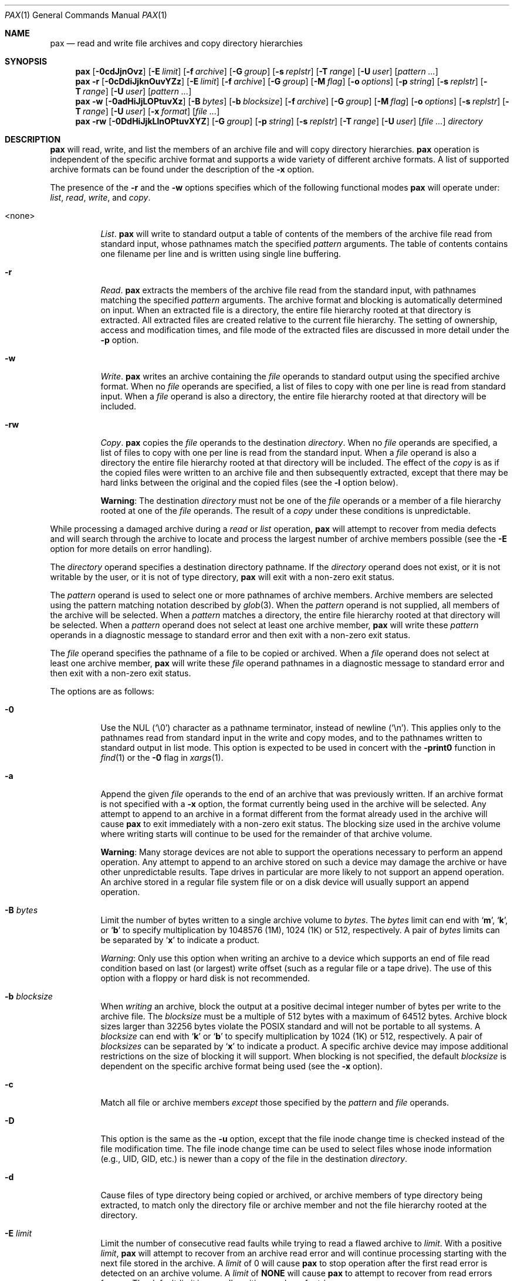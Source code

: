 .\"	$MirOS: src/bin/pax/pax.1,v 1.27 2016/02/11 20:12:10 tg Exp $
.\"	$OpenBSD: pax.1,v 1.64 2014/02/13 07:30:39 guenther Exp $
.\"	$NetBSD: pax.1,v 1.3 1995/03/21 09:07:37 cgd Exp $
.\"
.\" Copyright (c) 2005, 2009, 2011, 2012, 2014, 2016
.\"	mirabilos <m@mirbsd.org>
.\" Copyright (c) 1992 Keith Muller.
.\" Copyright (c) 1992, 1993
.\"	The Regents of the University of California.  All rights reserved.
.\"
.\" This code is derived from software contributed to Berkeley by
.\" Keith Muller of the University of California, San Diego.
.\"
.\" Redistribution and use in source and binary forms, with or without
.\" modification, are permitted provided that the following conditions
.\" are met:
.\" 1. Redistributions of source code must retain the above copyright
.\"    notice, this list of conditions and the following disclaimer.
.\" 2. Redistributions in binary form must reproduce the above copyright
.\"    notice, this list of conditions and the following disclaimer in the
.\"    documentation and/or other materials provided with the distribution.
.\" 3. Neither the name of the University nor the names of its contributors
.\"    may be used to endorse or promote products derived from this software
.\"    without specific prior written permission.
.\"
.\" THIS SOFTWARE IS PROVIDED BY THE REGENTS AND CONTRIBUTORS ``AS IS'' AND
.\" ANY EXPRESS OR IMPLIED WARRANTIES, INCLUDING, BUT NOT LIMITED TO, THE
.\" IMPLIED WARRANTIES OF MERCHANTABILITY AND FITNESS FOR A PARTICULAR PURPOSE
.\" ARE DISCLAIMED.  IN NO EVENT SHALL THE REGENTS OR CONTRIBUTORS BE LIABLE
.\" FOR ANY DIRECT, INDIRECT, INCIDENTAL, SPECIAL, EXEMPLARY, OR CONSEQUENTIAL
.\" DAMAGES (INCLUDING, BUT NOT LIMITED TO, PROCUREMENT OF SUBSTITUTE GOODS
.\" OR SERVICES; LOSS OF USE, DATA, OR PROFITS; OR BUSINESS INTERRUPTION)
.\" HOWEVER CAUSED AND ON ANY THEORY OF LIABILITY, WHETHER IN CONTRACT, STRICT
.\" LIABILITY, OR TORT (INCLUDING NEGLIGENCE OR OTHERWISE) ARISING IN ANY WAY
.\" OUT OF THE USE OF THIS SOFTWARE, EVEN IF ADVISED OF THE POSSIBILITY OF
.\" SUCH DAMAGE.
.\"
.\"	@(#)pax.1	8.4 (Berkeley) 4/18/94
.\"
.\"-
.\" Try to make GNU groff and AT&T nroff more compatible
.\" * ` generates ‘ in gnroff, so use \`
.\" * ' generates ’ in gnroff, \' generates ´, so use \*(aq
.\" * - generates ‐ in gnroff, \- generates −, so .tr it to -
.\"   thus use - for hyphens and \- for minus signs and option dashes
.\" * ~ is size-reduced and placed atop in groff, so use \*(TI
.\" * ^ is size-reduced and placed atop in groff, so use \*(ha
.\" * \(en does not work in nroff, so use \*(en
.\" * <>| are problematic, so redefine and use \*(Lt\*(Gt\*(Ba
.\" Also make sure to use \& *before* a punctuation char that is to not
.\" be interpreted as punctuation, and especially with two-letter words
.\" but also (after) a period that does not end a sentence (“e.g.\&”).
.\" The section after the "doc" macropackage has been loaded contains
.\" additional code to convene between the UCB mdoc macropackage (and
.\" its variant as BSD mdoc in groff) and the GNU mdoc macropackage.
.\"
.ie \n(.g \{\
.	if \*[.T]ascii .tr \-\N'45'
.	if \*[.T]latin1 .tr \-\N'45'
.	if \*[.T]utf8 .tr \-\N'45'
.	ds <= \[<=]
.	ds >= \[>=]
.	ds Rq \[rq]
.	ds Lq \[lq]
.	ds sL \(aq
.	ds sR \(aq
.	if \*[.T]utf8 .ds sL `
.	if \*[.T]ps .ds sL `
.	if \*[.T]utf8 .ds sR '
.	if \*[.T]ps .ds sR '
.	ds aq \(aq
.	ds TI \(ti
.	ds ha \(ha
.	ds en \(en
.\}
.el \{\
.	ds aq '
.	ds TI ~
.	ds ha ^
.	ds en \(em
.\}
.\"
.\" Implement .Dd with the Mdocdate RCS keyword
.\"
.rn Dd xD
.de Dd
.ie \\$1$Mdocdate: \{\
.	xD \\$2 \\$3, \\$4
.\}
.el .xD \\$1 \\$2 \\$3 \\$4 \\$5 \\$6 \\$7 \\$8
..
.\"
.\" .Dd must come before definition of .Mx, because when called
.\" with -mandoc, it might implement .Mx itself, but we want to
.\" use our own definition. And .Dd must come *first*, always.
.\"
.Dd $Mdocdate: February 11 2016 $
.\"
.\" Check which macro package we use, and do other -mdoc setup.
.\"
.ie \n(.g \{\
.	if \*[.T]utf8 .tr \[la]\*(Lt
.	if \*[.T]utf8 .tr \[ra]\*(Gt
.	ie d volume-ds-1 .ds tT gnu
.	el .ds tT bsd
.\}
.el .ds tT ucb
.\"
.\" Implement .Mx (MirBSD)
.\"
.ie "\*(tT"gnu" \{\
.	eo
.	de Mx
.	nr curr-font \n[.f]
.	nr curr-size \n[.ps]
.	ds str-Mx \f[\n[curr-font]]\s[\n[curr-size]u]
.	ds str-Mx1 \*[Tn-font-size]\%MirOS\*[str-Mx]
.	if !\n[arg-limit] \
.	if \n[.$] \{\
.	ds macro-name Mx
.	parse-args \$@
.	\}
.	if (\n[arg-limit] > \n[arg-ptr]) \{\
.	nr arg-ptr +1
.	ie (\n[type\n[arg-ptr]] == 2) \
.	as str-Mx1 \~\*[arg\n[arg-ptr]]
.	el \
.	nr arg-ptr -1
.	\}
.	ds arg\n[arg-ptr] "\*[str-Mx1]
.	nr type\n[arg-ptr] 2
.	ds space\n[arg-ptr] "\*[space]
.	nr num-args (\n[arg-limit] - \n[arg-ptr])
.	nr arg-limit \n[arg-ptr]
.	if \n[num-args] \
.	parse-space-vector
.	print-recursive
..
.	ec
.	ds sP \s0
.	ds tN \*[Tn-font-size]
.\}
.el \{\
.	de Mx
.	nr cF \\n(.f
.	nr cZ \\n(.s
.	ds aa \&\f\\n(cF\s\\n(cZ
.	if \\n(aC==0 \{\
.		ie \\n(.$==0 \&MirOS\\*(aa
.		el .aV \\$1 \\$2 \\$3 \\$4 \\$5 \\$6 \\$7 \\$8 \\$9
.	\}
.	if \\n(aC>\\n(aP \{\
.		nr aP \\n(aP+1
.		ie \\n(C\\n(aP==2 \{\
.			as b1 \&MirOS\ #\&\\*(A\\n(aP\\*(aa
.			ie \\n(aC>\\n(aP \{\
.				nr aP \\n(aP+1
.				nR
.			\}
.			el .aZ
.		\}
.		el \{\
.			as b1 \&MirOS\\*(aa
.			nR
.		\}
.	\}
..
.\}
.\"-
.ie \ng==1 \{\
.	ds nc mircpio
.	ds np mirpax
.	ds nt mirtar
.	ds nm mirpax
.	Dt MIRPAX 1
.\}
.el .ie \ng==2 \{\
.	ds nc paxcpio
.	ds np pax
.	ds nt paxtar
.	ds nm pax
.	Dt PAX 1
.\}
.el \{\
.	ds nc cpio
.	ds np pax
.	ds nt tar
.	ds nm pax
.	Dt PAX 1
.\}
.\"-
.Os MirBSD
.Sh NAME
.ie \ng==1 \{\
.Nm mirpax
.Nd read and write file archives and copy directory hierarchies
.\}
.el \{\
.Nm pax
.Nd read and write file archives and copy directory hierarchies
.\}
.Sh SYNOPSIS
.Bk -words
.Nm \*(nm
.Op Fl 0cdJjnOvz
.Op Fl E Ar limit
.Op Fl f Ar archive
.Op Fl G Ar group
.Op Fl s Ar replstr
.Op Fl T Ar range
.Op Fl U Ar user
.Op Ar pattern ...
.Nm \*(nm
.Fl r
.Op Fl 0cDdiJjknOuvYZz
.Op Fl E Ar limit
.Op Fl f Ar archive
.Op Fl G Ar group
.Op Fl M Ar flag
.Op Fl o Ar options
.Op Fl p Ar string
.Op Fl s Ar replstr
.Op Fl T Ar range
.Op Fl U Ar user
.Op Ar pattern ...
.Nm \*(nm
.Fl w
.Op Fl 0adHiJjLOPtuvXz
.Op Fl B Ar bytes
.Op Fl b Ar blocksize
.Op Fl f Ar archive
.Op Fl G Ar group
.Op Fl M Ar flag
.Op Fl o Ar options
.Op Fl s Ar replstr
.Op Fl T Ar range
.Op Fl U Ar user
.Op Fl x Ar format
.Op Ar
.Nm \*(nm
.Fl rw
.Op Fl 0DdHiJjkLlnOPtuvXYZ
.Op Fl G Ar group
.Op Fl p Ar string
.Op Fl s Ar replstr
.Op Fl T Ar range
.Op Fl U Ar user
.Op Ar
.Ar directory
.Ek
.Sh DESCRIPTION
.Nm
will read, write, and list the members of an archive file
and will copy directory hierarchies.
.Nm
operation is independent of the specific archive format
and supports a wide variety of different archive formats.
A list of supported archive formats can be found under the description of the
.Fl x
option.
.Pp
The presence of the
.Fl r
and the
.Fl w
options specifies which of the following functional modes
.Nm
will operate under:
.Em list , read , write ,
and
.Em copy .
.Bl -tag -width 6n
.It \*(Ltnone\*(Gt
.Em List .
.Nm
will write to standard output
a table of contents of the members of the archive file read from
standard input, whose pathnames match the specified
.Ar pattern
arguments.
The table of contents contains one filename per line
and is written using single line buffering.
.It Fl r
.Em Read .
.Nm
extracts the members of the archive file read from the standard input,
with pathnames matching the specified
.Ar pattern
arguments.
The archive format and blocking is automatically determined on input.
When an extracted file is a directory, the entire file hierarchy
rooted at that directory is extracted.
All extracted files are created relative to the current file hierarchy.
The setting of ownership, access and modification times, and file mode of
the extracted files are discussed in more detail under the
.Fl p
option.
.It Fl w
.Em Write .
.Nm
writes an archive containing the
.Ar file
operands to standard output
using the specified archive format.
When no
.Ar file
operands are specified, a list of files to copy with one per line is read from
standard input.
When a
.Ar file
operand is also a directory, the entire file hierarchy rooted
at that directory will be included.
.It Fl rw
.Em Copy .
.Nm
copies the
.Ar file
operands to the destination
.Ar directory .
When no
.Ar file
operands are specified, a list of files to copy with one per line is read from
the standard input.
When a
.Ar file
operand is also a directory the entire file
hierarchy rooted at that directory will be included.
The effect of the
.Em copy
is as if the copied files were written to an archive file and then
subsequently extracted, except that there may be hard links between
the original and the copied files (see the
.Fl l
option below).
.Pp
.Sy Warning :
The destination
.Ar directory
must not be one of the
.Ar file
operands or a member of a file hierarchy rooted at one of the
.Ar file
operands.
The result of a
.Em copy
under these conditions is unpredictable.
.El
.Pp
While processing a damaged archive during a
.Em read
or
.Em list
operation,
.Nm
will attempt to recover from media defects and will search through the archive
to locate and process the largest number of archive members possible (see the
.Fl E
option for more details on error handling).
.Pp
The
.Ar directory
operand specifies a destination directory pathname.
If the
.Ar directory
operand does not exist, or it is not writable by the user,
or it is not of type directory,
.Nm
will exit with a non-zero exit status.
.Pp
The
.Ar pattern
operand is used to select one or more pathnames of archive members.
Archive members are selected using the pattern matching notation described
by
.Xr glob 3 .
When the
.Ar pattern
operand is not supplied, all members of the archive will be selected.
When a
.Ar pattern
matches a directory, the entire file hierarchy rooted at that directory will
be selected.
When a
.Ar pattern
operand does not select at least one archive member,
.Nm
will write these
.Ar pattern
operands in a diagnostic message to standard error
and then exit with a non-zero exit status.
.Pp
The
.Ar file
operand specifies the pathname of a file to be copied or archived.
When a
.Ar file
operand does not select at least one archive member,
.Nm
will write these
.Ar file
operand pathnames in a diagnostic message to standard error
and then exit with a non-zero exit status.
.Pp
The options are as follows:
.Bl -tag -width Ds
.It Fl 0
Use the NUL
.Pq Ql \e0
character as a pathname terminator, instead of newline
.Pq Ql \en .
This applies only to the pathnames read from standard input in
the write and copy modes,
and to the pathnames written to standard output in list mode.
This option is expected to be used in concert with the
.Fl print0
function in
.Xr find 1
or the
.Fl 0
flag in
.Xr xargs 1 .
.It Fl a
Append the given
.Ar file
operands
to the end of an archive that was previously written.
If an archive format is not specified with a
.Fl x
option, the format currently being used in the archive will be selected.
Any attempt to append to an archive in a format different from the
format already used in the archive will cause
.Nm
to exit immediately
with a non-zero exit status.
The blocking size used in the archive volume where writing starts
will continue to be used for the remainder of that archive volume.
.Pp
.Sy Warning :
Many storage devices are not able to support the operations necessary
to perform an append operation.
Any attempt to append to an archive stored on such a device may damage the
archive or have other unpredictable results.
Tape drives in particular are more likely to not support an append operation.
An archive stored in a regular file system file or on a disk device will
usually support an append operation.
.It Fl B Ar bytes
Limit the number of bytes written to a single archive volume to
.Ar bytes .
The
.Ar bytes
limit can end with
.Sq Li m ,
.Sq Li k ,
or
.Sq Li b
to specify multiplication by 1048576 (1M), 1024 (1K) or 512, respectively.
A pair of
.Ar bytes
limits can be separated by
.Sq Li x
to indicate a product.
.Pp
.Em Warning :
Only use this option when writing an archive to a device which supports
an end of file read condition based on last (or largest) write offset
(such as a regular file or a tape drive).
The use of this option with a floppy or hard disk is not recommended.
.It Fl b Ar blocksize
When
.Em writing
an archive,
block the output at a positive decimal integer number of
bytes per write to the archive file.
The
.Ar blocksize
must be a multiple of 512 bytes with a maximum of 64512 bytes.
Archive block sizes larger than 32256 bytes violate the
.Tn POSIX
standard and will not be portable to all systems.
A
.Ar blocksize
can end with
.Sq Li k
or
.Sq Li b
to specify multiplication by 1024 (1K) or 512, respectively.
A pair of
.Ar blocksizes
can be separated by
.Sq Li x
to indicate a product.
A specific archive device may impose additional restrictions on the size
of blocking it will support.
When blocking is not specified, the default
.Ar blocksize
is dependent on the specific archive format being used (see the
.Fl x
option).
.It Fl c
Match all file or archive members
.Em except
those specified by the
.Ar pattern
and
.Ar file
operands.
.It Fl D
This option is the same as the
.Fl u
option, except that the file inode change time is checked instead of the
file modification time.
The file inode change time can be used to select files whose inode information
(e.g., UID, GID, etc.) is newer than a copy of the file in the destination
.Ar directory .
.It Fl d
Cause files of type directory being copied or archived, or archive members of
type directory being extracted, to match only the directory file or archive
member and not the file hierarchy rooted at the directory.
.It Fl E Ar limit
Limit the number of consecutive read faults while trying to read a flawed
archive to
.Ar limit .
With a positive
.Ar limit ,
.Nm
will attempt to recover from an archive read error and will
continue processing starting with the next file stored in the archive.
A
.Ar limit
of 0 will cause
.Nm
to stop operation after the first read error is detected on an archive volume.
A
.Ar limit
of
.Li NONE
will cause
.Nm
to attempt to recover from read errors forever.
The default
.Ar limit
is a small positive number of retries.
.Pp
.Em Warning :
Using this option with
.Li NONE
should be used with extreme caution as
.Nm
may get stuck in an infinite loop on a very badly flawed archive.
.It Fl f Ar archive
Specify
.Ar archive
as the pathname of the input or output archive, overriding the default
standard input (for
.Em list
and
.Em read )
or standard output
(for
.Em write ) .
A single archive may span multiple files and different archive devices.
When required,
.Nm
will prompt for the pathname of the file or device of the next volume in the
archive.
.It Fl G Ar group
Select a file based on its
.Ar group
name, or when starting with a
.Cm # ,
a numeric GID.
A
.Ql \e
can be used to escape the
.Cm # .
Multiple
.Fl G
options may be supplied and checking stops with the first match.
.It Fl H
Follow only command-line symbolic links while performing a physical file
system traversal.
.It Fl i
Interactively rename files or archive members.
For each archive member matching a
.Ar pattern
operand or each file matching a
.Ar file
operand,
.Nm
will prompt to
.Pa /dev/tty
giving the name of the file, its file mode, and its modification time.
.Nm
will then read a line from
.Pa /dev/tty .
If this line is blank, the file or archive member is skipped.
If this line consists of a single period, the
file or archive member is processed with no modification to its name.
Otherwise, its name is replaced with the contents of the line.
.Nm
will immediately exit with a non-zero exit status if
.Dv EOF
is encountered when reading a response or if
.Pa /dev/tty
cannot be opened for reading and writing.
.It Fl J
Use the xz utility to compress (decompress) the archive
while writing (reading).
Incompatible with
.Fl a .
.It Fl j
Use the bzip2 utility to compress (decompress) the archive
while writing (reading).
Incompatible with
.Fl a .
.It Fl k
Do not overwrite existing files.
.It Fl L
Follow all symbolic links to perform a logical file system traversal.
.It Fl l
(The lowercase letter
.Dq ell . )
Link files.
In the
.Em copy
mode
.Pq Fl r Fl w ,
hard links are made between the source and destination file hierarchies
whenever possible.
.It Fl M Ar flag
Configure the archive normaliser.
.Ar flag
is either a numeric value compatible to
.Xr strtonum 3
which is directly stored in the flags word, or
one of the following values, optionally prefixed with
.Dq no\-
to turn them off:
.Pp
.Bl -tag -width xxxxxx -compact
.It Ar inodes
0x0001: Serialise inodes, zero device info.
.br
(cpio, sv4cpio, sv4crc)
.It Ar links
0x0002: Store content of hard links only once.
.br
(cpio, sv4cpio, sv4crc)
.It Ar mtime
0x0004: Zero out the file modification time.
.br
(ar, cpio, sv4cpio, sv4crc, ustar)
.It Ar uidgid
0x0008: Set owner to 0:0 (root:wheel).
.br
(ar, cpio, sv4cpio, sv4crc, ustar)
.It Ar verb
0x0010: Debug this option.
.It Ar debug
0x0020: Debug file header storage.
.It Ar lncp
0x0040: Extract hard links by copy if link fails.
.It Ar numid
0x0080: Use only numeric uid and gid values.
.br
(ustar)
.It Ar gslash
0x0100: Append a slash after directory names.
.br
(ustar)
.It Ar set
0x0003: Keep ownership and mtime intact.
.It Ar dist
0x008B: Clean everything except mtime.
.It Ar norm
0x008F: Clean everything.
.It Ar root
0x0089: Clean owner and device information.
.El
.Pp
When creating an archive and verbosely listing output, these
normalisation operations are not reflected in the output,
because they are made only after the output has been shown.
.Pp
This option is only implemented for the ar, cpio, sv4cpio,
sv4crc, and ustar file format writing routines.
.Pp
TODO: The
.Nm \*(nm
frontend should be using the
.Fl o
option for handling this feature instead.
.It Fl n
Select the first archive member that matches each
.Ar pattern
operand.
No more than one archive member is matched for each
.Ar pattern .
When members of type directory are matched, the file hierarchy rooted at that
directory is also matched (unless
.Fl d
is also specified).
.It Fl O
Force the archive to be one volume.
If a volume ends prematurely,
.Nm
will not prompt for a new volume.
This option can be useful for
automated tasks where error recovery cannot be performed by a human.
.It Fl o Ar options
Information to modify the algorithm for extracting or writing archive files
which is specific to the archive format specified by
.Fl x .
In general,
.Ar options
take the form:
.Ar name Ns = Ns Ar value .
.Pp
The following options are available for the old
.Bx
.Em tar
format:
.Pp
.Bl -tag -width Ds -compact
.It Cm nodir
.It Cm write_opt=nodir
When writing archives, omit the storage of directories.
.El
.It Fl P
Do not follow symbolic links, perform a physical file system traversal.
This is the default mode.
.It Fl p Ar string
Specify one or more file characteristic options (privileges).
The
.Ar string
option-argument is a string specifying file characteristics to be retained or
discarded on extraction.
The string consists of the specification characters
.Cm a , e , m , o ,
and
.Cm p .
Multiple characteristics can be concatenated within the same string
and multiple
.Fl p
options can be specified.
The meanings of the specification characters are as follows:
.Bl -tag -width 2n
.It Cm a
Do not preserve file access times.
By default, file access times are preserved whenever possible.
.It Cm e
.Dq Preserve everything ,
the user ID, group ID, file mode bits,
file access time, and file modification time.
This is intended to be used by
.Em root ,
someone with all the appropriate privileges, in order to preserve all
aspects of the files as they are recorded in the archive.
The
.Cm e
flag is the sum of the
.Cm o
and
.Cm p
flags.
.It Cm m
Do not preserve file modification times.
By default, file modification times are preserved whenever possible.
.It Cm o
Preserve the user ID and group ID.
.It Cm p
.Dq Preserve
the file mode bits.
This is intended to be used by a
.Em user
with regular privileges who wants to preserve all aspects of the file other
than the ownership.
The file times are preserved by default, but two other flags are offered to
disable this and use the time of extraction instead.
.El
.Pp
In the preceding list,
.Sq preserve
indicates that an attribute stored in the archive is given to the
extracted file, subject to the permissions of the invoking
process.
Otherwise the attribute of the extracted file is determined as
part of the normal file creation action.
If neither the
.Cm e
nor the
.Cm o
specification character is specified, or the user ID and group ID are not
preserved for any reason,
.Nm
will not set the
.Dv S_ISUID
.Em ( setuid )
and
.Dv S_ISGID
.Em ( setgid )
bits of the file mode.
If the preservation of any of these items fails for any reason,
.Nm
will write a diagnostic message to standard error.
Failure to preserve these items will affect the final exit status,
but will not cause the extracted file to be deleted.
If the file characteristic letters in any of the string option-arguments are
duplicated or conflict with each other, the one(s) given last will take
precedence.
For example, if
.Fl p Ar eme
is specified, file modification times are still preserved.
.It Fl r
Read an archive file from standard input
and extract the specified
.Ar file
operands.
If any intermediate directories are needed in order to extract an archive
member, these directories will be created as if
.Xr mkdir 2
was called with the bitwise OR of
.Dv S_IRWXU , S_IRWXG ,
and
.Dv S_IRWXO
as the mode argument.
When the selected archive format supports the specification of linked
files and these files cannot be linked while the archive is being extracted,
.Nm
will write a diagnostic message to standard error
and exit with a non-zero exit status at the completion of operation.
.It Fl s Ar replstr
Modify the archive member names according to the substitution expression
.Ar replstr ,
using the syntax of the
.Xr ed 1
utility regular expressions.
.Ar file
or
.Ar pattern
arguments may be given to restrict the list of archive members to those
specified.
.Pp
The format of these regular expressions is:
.Pp
.Dl /old/new/[gp]
.Pp
As in
.Xr ed 1 ,
.Ar old
is a basic regular expression (see
.Xr re_format 7 )
and
.Ar new
can contain an ampersand
.Pq Ql & ,
.Ql \e Ns Em n
(where
.Em n
is a digit) back-references,
or subexpression matching.
The
.Ar old
string may also contain newline characters.
Any non-null character can be used as a delimiter
.Po
.Ql /
is shown here
.Pc .
Multiple
.Fl s
expressions can be specified.
The expressions are applied in the order they are specified on the
command line, terminating with the first successful substitution.
.Pp
The optional trailing
.Cm g
continues to apply the substitution expression to the pathname substring,
which starts with the first character following the end of the last successful
substitution.
The first unsuccessful substitution stops the operation of the
.Cm g
option.
The optional trailing
.Cm p
will cause the final result of a successful substitution to be written to
standard error in the following format:
.Pp
.D1 Em original-pathname No \*(Gt\*(Gt Em new-pathname
.Pp
File or archive member names that substitute to the empty string
are not selected and will be skipped.
.It Fl T Ar range
Allow files to be selected based on a file modification or inode change
time falling within the specified time range.
The range has the format:
.Sm off
.Bd -filled -offset indent
.Oo Ar from_date Oc Oo ,
.Ar to_date Oc Oo /
.Oo Cm c Oc Op Cm m Oc
.Ed
.Sm on
.Pp
The dates specified by
.Ar from_date
to
.Ar to_date
are inclusive.
If only a
.Ar from_date
is supplied, all files with a modification or inode change time
equal to or younger are selected.
If only a
.Ar to_date
is supplied, all files with a modification or inode change time
equal to or older will be selected.
When the
.Ar from_date
is equal to the
.Ar to_date ,
only files with a modification or inode change time of exactly that
time will be selected.
.Pp
When
.Nm
is in the
.Em write
or
.Em copy
mode, the optional trailing field
.Oo Cm c Oc Ns Op Cm m
can be used to determine which file time (inode change, file modification or
both) are used in the comparison.
If neither is specified, the default is to use file modification time only.
The
.Cm m
specifies the comparison of file modification time (the time when
the file was last written).
The
.Cm c
specifies the comparison of inode change time (the time when the file
inode was last changed; e.g., a change of owner, group, mode, etc).
When
.Cm c
and
.Cm m
are both specified, then the modification and inode change times are
both compared.
.Pp
The inode change time comparison is useful in selecting files whose
attributes were recently changed or selecting files which were recently
created and had their modification time reset to an older time (as what
happens when a file is extracted from an archive and the modification time
is preserved).
Time comparisons using both file times is useful when
.Nm
is used to create a time based incremental archive (only files that were
changed during a specified time range will be archived).
.Pp
A time range is made up of six different fields and each field must contain two
digits.
The format is:
.Pp
.Dl [[[[[cc]yy]mm]dd]HH]MM[.SS]
.Pp
Where
.Ar cc
is the first two digits of the year (the century),
.Ar yy
is the last two digits of the year,
the first
.Ar mm
is the month (from 01 to 12),
.Ar dd
is the day of the month (from 01 to 31),
.Ar HH
is the hour of the day (from 00 to 23),
.Ar MM
is the minute (from 00 to 59),
and
.Ar SS
is the seconds (from 00 to 59).
The minute field
.Ar MM
is required, while the other fields are optional and must be added in the
following order:
.Ar HH , dd , mm ,
.Ar yy , cc .
.Pp
The
.Ar SS
field may be added independently of the other fields.
Time ranges are relative to the current time, so
.Ic \-T 1234/cm
would select all files with a modification or inode change time
of 12:34 PM today or later.
Multiple
.Fl T
time range can be supplied and checking stops with the first match.
.It Fl t
Reset the access times of any file or directory read or accessed by
.Nm
to be the same as they were before being read or accessed by
.Nm \*(nm .
.It Fl U Ar user
Select a file based on its
.Ar user
name, or when starting with a
.Cm # ,
a numeric UID.
A
.Ql \e
can be used to escape the
.Cm # .
Multiple
.Fl U
options may be supplied and checking stops with the first match.
.It Fl u
Ignore files that are older (having a less recent file modification time)
than a pre-existing file or archive member with the same name.
During
.Em read ,
an archive member with the same name as a file in the file system will be
extracted if the archive member is newer than the file.
During
.Em write ,
a file system member with the same name as an archive member will be
written to the archive if it is newer than the archive member.
During
.Em copy ,
the file in the destination hierarchy is replaced by the file in the source
hierarchy or by a link to the file in the source hierarchy if the file in
the source hierarchy is newer.
.It Fl v
During a
.Em list
operation, produce a verbose table of contents using the format of the
.Xr ls 1
utility with the
.Fl l
option.
For pathnames representing a hard link to a previous member of the archive,
the output has the format:
.Pp
.Dl Em ls \-l listing Li == Em link-name
.Pp
For pathnames representing a symbolic link, the output has the format:
.Pp
.Dl Em ls \-l listing Li \-\*(Gt Em link-name
.Pp
Where
.Em ls \-l listing
is the output format specified by the
.Xr ls 1
utility when used with the
.Fl l
option.
Otherwise for all the other operational modes
.Po Em read , write , No and Em copy
.Pc ,
pathnames are written and flushed to standard error
without a trailing newline
as soon as processing begins on that file or
archive member.
The trailing newline
is not buffered and is written only after the file has been read or written.
.It Fl w
Write files to the standard output
in the specified archive format.
When no
.Ar file
operands are specified, standard input
is read for a list of pathnames with one per line without any leading or
trailing
.Aq blanks .
.It Fl X
When traversing the file hierarchy specified by a pathname,
do not descend into directories that have a different device ID.
See the
.Li st_dev
field as described in
.Xr stat 2
for more information about device IDs.
.It Fl x Ar format
Specify the output archive format, with the default format being
.Cm ustar .
.Nm
currently supports the following formats:
.Bl -tag -width "sv4cpio"
.It Cm ar
The Unix Archiver library format.
This format matches APT repositories and the BSD
.Xr ar 1
specification, not GNU binutils (which can however read them) or SYSV systems.
See
.Xr ar 5
on some operating systems for more information.
.It Cm bcpio
The old binary cpio format.
The default blocksize for this format is 5120 bytes.
This format is not very portable and should not be used when other formats
are available.
Inode and device information about a file (used for detecting file hard links
by this format), which may be truncated by this format, is detected by
.Nm
and is repaired.
.It Cm cpio
The extended cpio interchange format specified in the
.St -p1003.2
standard.
The default blocksize for this format is 5120 bytes.
Inode and device information about a file (used for detecting file hard links
by this format), which may be truncated by this format, is detected by
.Nm
and is repaired.
.It Cm sv4cpio
The System V release 4 cpio.
The default blocksize for this format is 5120 bytes.
Inode and device information about a file (used for detecting file hard links
by this format), which may be truncated by this format, is detected by
.Nm
and is repaired.
.It Cm sv4crc
The System V release 4 cpio with file CRC checksums.
The default blocksize for this format is 5120 bytes.
Inode and device information about a file (used for detecting file hard links
by this format), which may be truncated by this format, is detected by
.Nm
and is repaired.
.It Cm tar
The old
.Bx
tar format as found in
.Bx 4.3 .
The default blocksize for this format is 10240 bytes.
Pathnames stored by this format must be 100 characters or less in length.
Only
.Em regular
files,
.Em hard links , soft links ,
and
.Em directories
will be archived (other file system types are not supported).
For backwards compatibility with even older tar formats, a
.Fl o
option can be used when writing an archive to omit the storage of directories.
This option takes the form:
.Pp
.Dl Fl o Cm write_opt=nodir
.It Cm ustar
The extended tar interchange format specified in the
.St -p1003.2
standard.
The default blocksize for this format is 10240 bytes.
Filenames stored by this format must be 100 characters or less in length;
the total pathname must be 256 characters or less.
.El
.Pp
.Nm
will detect and report any file that it is unable to store or extract
as the result of any specific archive format restrictions.
The individual archive formats may impose additional restrictions on use.
Typical archive format restrictions include (but are not limited to):
file pathname length, file size, link pathname length, and the type of the
file.
.It Fl Y
This option is the same as the
.Fl D
option, except that the inode change time is checked using the
pathname created after all the file name modifications have completed.
.It Fl Z
This option is the same as the
.Fl u
option, except that the modification time is checked using the
pathname created after all the file name modifications have completed.
.It Fl z
Use the
.Xr gzip 1
utility to compress (decompress) the archive while writing (reading).
Incompatible with
.Fl a .
.El
.Pp
The options that operate on the names of files or archive members
.Po Fl c ,
.Fl i ,
.Fl n ,
.Fl s ,
.Fl u ,
.Fl v ,
.Fl D ,
.Fl G ,
.Fl T ,
.Fl U ,
.Fl Y ,
and
.Fl Z
.Pc
interact as follows.
.Pp
When extracting files during a
.Em read
operation, archive members are
.Sq selected ,
based only on the user specified pattern operands as modified by the
.Fl c ,
.Fl n ,
.Fl u ,
.Fl D ,
.Fl G ,
.Fl T ,
.Fl U
options.
Then any
.Fl s
and
.Fl i
options will modify in that order, the names of these selected files.
Then the
.Fl Y
and
.Fl Z
options will be applied based on the final pathname.
Finally, the
.Fl v
option will write the names resulting from these modifications.
.Pp
When archiving files during a
.Em write
operation, or copying files during a
.Em copy
operation, archive members are
.Sq selected ,
based only on the user specified pathnames as modified by the
.Fl n ,
.Fl u ,
.Fl D ,
.Fl G ,
.Fl T ,
and
.Fl U
options (the
.Fl D
option only applies during a copy operation).
Then any
.Fl s
and
.Fl i
options will modify in that order, the names of these selected files.
Then during a
.Em copy
operation the
.Fl Y
and the
.Fl Z
options will be applied based on the final pathname.
Finally, the
.Fl v
option will write the names resulting from these modifications.
.Pp
When one or both of the
.Fl u
or
.Fl D
options are specified along with the
.Fl n
option, a file is not considered selected unless it is newer
than the file to which it is compared.
.Sh ENVIRONMENT
.Bl -tag -width Fl
.It Ev TMPDIR
Path in which to store temporary files.
.El
.Sh EXIT STATUS
The
.Nm
utility exits with one of the following values:
.Pp
.Bl -tag -width Ds -offset indent -compact
.It 0
All files were processed successfully.
.It 1
An error occurred.
.El
.Sh EXAMPLES
Copy the contents of the current directory to the device
.Pa /dev/rst0 :
.Pp
.Dl $ \*(nm \-w \-f /dev/rst0 \&.
.Pp
Give the verbose table of contents for an archive stored in
.Pa filename :
.Pp
.Dl $ \*(nm \-v \-f filename
.Pp
This sequence of commands will copy the entire
.Pa olddir
directory hierarchy to
.Pa newdir :
.Bd -literal -offset indent
$ mkdir newdir
$ cd olddir
$ \*(nm \-rw . ../newdir
.Ed
.Pp
Extract files from the archive
.Pa a.pax .
Files rooted in
.Pa /usr
are extracted relative to the current working directory;
all other files are extracted to their unmodified path.
.Pp
.Dl $ \*(nm \-r \-s \*(aq,\*(ha/usr/,,\*(aq \-f a.pax
.Pp
This can be used to interactively select the files to copy from the
current directory to
.Pa dest_dir :
.Pp
.Dl $ \*(nm \-rw \-i \&. dest_dir
.Pp
Extract all files from the archive
.Pa a.pax
which are owned by
.Em root
with group
.Em bin
and preserve all file permissions:
.Pp
.Dl "$ \*(nm \-r \-pe \-U root \-G bin \-f a.pax"
.Pp
Update (and list) only those files in the destination directory
.Pa /backup
which are older (less recent inode change or file modification times) than
files with the same name found in the source file tree
.Pa home :
.Pp
.Dl "$ \*(nm \-r \-w \-v \-Y \-Z home /backup"
.Sh DIAGNOSTICS
Whenever
.Nm
cannot create a file or a link when reading an archive or cannot
find a file when writing an archive, or cannot preserve the user ID,
group ID, or file mode when the
.Fl p
option is specified, a diagnostic message is written to standard error
and a non-zero exit status will be returned, but processing will continue.
In the case where
.Nm
cannot create a link to a file,
unless
.Fl M Ar lncp
is given,
.Nm
will not create a second copy of the file.
.Pp
If the extraction of a file from an archive is prematurely terminated by
a signal or error,
.Nm
may have only partially extracted a file the user wanted.
Additionally, the file modes of extracted files and directories
may have incorrect file bits, and the modification and access times may be
wrong.
.Pp
If the creation of an archive is prematurely terminated by a signal or error,
.Nm
may have only partially created the archive, which may violate the specific
archive format specification.
.Pp
If while doing a
.Em copy ,
.Nm
detects a file is about to overwrite itself, the file is not copied,
a diagnostic message is written to standard error
and when
.Nm
completes it will exit with a non-zero exit status.
.Sh SEE ALSO
.Xr ar 1 ,
.Xr cpio 1 ,
.if \ng==1 \{\
.Xr deb 5 ,
.Xr mircpio 1 ,
.Xr mirtar 1 ,
.Xr pax 1 ,
.\}
.if \ng==2 \{\
.Xr deb 5 ,
.Xr paxcpio 1 ,
.Xr paxtar 1 ,
.\}
.Xr tar 1
.Sh STANDARDS
The
.Nm
utility is, except for the known
.Sx BUGS
listed below, mostly compliant with the IEEE Std 1003.1
.Pq Dq Tn POSIX
specification.
.Pp
The flags
.Fl 0BDEGHJjLMOPTUYZz ,
the archive formats
.Em ar ,
.Em bcpio ,
.Em sv4cpio ,
.Em sv4crc ,
.Em tar ,
and the flawed archive handling during
.Em list
and
.Em read
operations
are extensions to that specification.
.Sh AUTHORS
Keith Muller at the University of California, San Diego.
.Pp
.Mx
extensions by
.An Thorsten Glaser Aq tg@mirbsd.org .
.Sh BUGS
The
.Ar pax
file format is not yet supported.
The pattern matching does not match
.Tn POSIX
completely either, nor this documentation.
